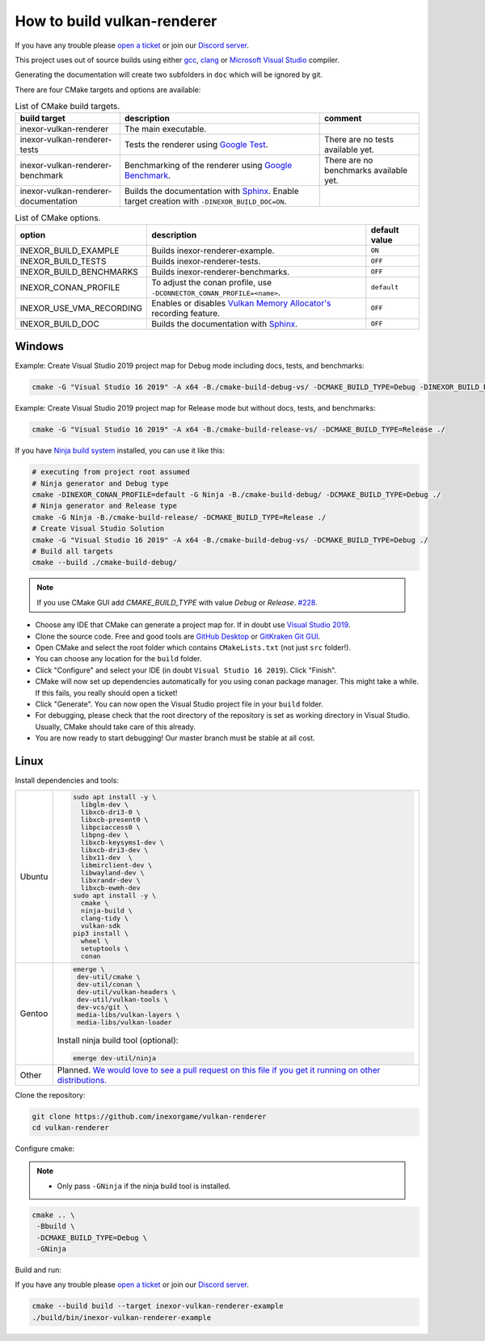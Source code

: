 How to build vulkan-renderer
============================

If you have any trouble please `open a ticket <https://github.com/inexorgame/vulkan-renderer/issues>`__ or join our `Discord server <https://discord.com/invite/acUW8k7>`__.

This project uses out of source builds using either `gcc <https://gcc.gnu.org/>`__, `clang <https://clang.llvm.org/>`__ or `Microsoft Visual Studio <https://visualstudio.microsoft.com/en/downloads/>`__ compiler.

Generating the documentation will create two subfolders in ``doc`` which will be ignored by git.

There are four CMake targets and options are available:

.. list-table:: List of CMake build targets.
   :header-rows: 1

   * - build target
     - description
     - comment
   * - inexor-vulkan-renderer
     - The main executable.
     - 
   * - inexor-vulkan-renderer-tests
     - Tests the renderer using `Google Test <https://github.com/google/googletest>`__.
     - There are no tests available yet.
   * - inexor-vulkan-renderer-benchmark
     - Benchmarking of the renderer using `Google Benchmark <https://github.com/google/benchmark>`__.
     - There are no benchmarks available yet.
   * - inexor-vulkan-renderer-documentation
     - Builds the documentation with `Sphinx <https://www.sphinx-doc.org/en/master/>`__. Enable target creation with ``-DINEXOR_BUILD_DOC=ON``.
     - 

.. list-table:: List of CMake options.
   :header-rows: 1

   * - option
     - description
     - default value
   * - INEXOR_BUILD_EXAMPLE
     - Builds inexor-renderer-example.
     - ``ON``
   * - INEXOR_BUILD_TESTS
     - Builds inexor-renderer-tests.
     - ``OFF``
   * - INEXOR_BUILD_BENCHMARKS
     - Builds inexor-renderer-benchmarks.
     - ``OFF``
   * - INEXOR_CONAN_PROFILE
     - To adjust the conan profile, use ``-DCONNECTOR_CONAN_PROFILE=<name>``.
     - ``default``
   * - INEXOR_USE_VMA_RECORDING
     - Enables or disables `Vulkan Memory Allocator's <https://github.com/GPUOpen-LibrariesAndSDKs/VulkanMemoryAllocator>`__ recording feature.
     - ``OFF``
   * - INEXOR_BUILD_DOC
     - Builds the documentation with `Sphinx <https://www.sphinx-doc.org/en/master/>`__.
     - ``OFF``

Windows
^^^^^^^

Example: Create Visual Studio 2019 project map for Debug mode including docs, tests, and benchmarks:

.. code-block:: shell

    cmake -G "Visual Studio 16 2019" -A x64 -B./cmake-build-debug-vs/ -DCMAKE_BUILD_TYPE=Debug -DINEXOR_BUILD_DOC=ON -DINEXOR_BUILD_TESTS=ON -DINEXOR_BUILD_BENCHMARKS=ON ./

Example: Create Visual Studio 2019 project map for Release mode but without docs, tests, and benchmarks:

.. code-block:: shell

    cmake -G "Visual Studio 16 2019" -A x64 -B./cmake-build-release-vs/ -DCMAKE_BUILD_TYPE=Release ./

If you have `Ninja build system <https://ninja-build.org/>`__ installed, you can use it like this:

.. code-block:: shell

    # executing from project root assumed
    # Ninja generator and Debug type
    cmake -DINEXOR_CONAN_PROFILE=default -G Ninja -B./cmake-build-debug/ -DCMAKE_BUILD_TYPE=Debug ./
    # Ninja generator and Release type
    cmake -G Ninja -B./cmake-build-release/ -DCMAKE_BUILD_TYPE=Release ./
    # Create Visual Studio Solution
    cmake -G "Visual Studio 16 2019" -A x64 -B./cmake-build-debug-vs/ -DCMAKE_BUILD_TYPE=Debug ./
    # Build all targets
    cmake --build ./cmake-build-debug/

.. note::
    If you use CMake GUI add `CMAKE_BUILD_TYPE` with value `Debug` or `Release`. `#228 <https://github.com/inexorgame/vulkan-renderer/issues/228>`__.

- Choose any IDE that CMake can generate a project map for. If in doubt use `Visual Studio 2019 <https://visualstudio.microsoft.com/>`__.
- Clone the source code. Free and good tools are `GitHub Desktop <https://desktop.github.com/>`__ or `GitKraken Git GUI <https://www.gitkraken.com/git-client>`__.
- Open CMake and select the root folder which contains ``CMakeLists.txt`` (not just ``src`` folder!).
- You can choose any location for the ``build`` folder.
- Click "Configure" and select your IDE (in doubt ``Visual Studio 16 2019``). Click "Finish".
- CMake will now set up dependencies automatically for you using conan package manager. This might take a while. If this fails, you really should open a ticket!
- Click "Generate". You can now open the Visual Studio project file in your ``build`` folder.
- For debugging, please check that the root directory of the repository is set as working directory in Visual Studio. Usually, CMake should take care of this already.
- You are now ready to start debugging! Our master branch must be stable at all cost.

Linux
^^^^^

Install dependencies and tools:

+--------+--------------------------------------+
| Ubuntu | .. code-block:: bash                 |
|        |                                      |
|        |     sudo apt install -y \            |
|        |       libglm-dev \                   |
|        |       libxcb-dri3-0 \                |
|        |       libxcb-present0 \              |
|        |       libpciaccess0 \                |
|        |       libpng-dev \                   |
|        |       libxcb-keysyms1-dev \          |
|        |       libxcb-dri3-dev \              |
|        |       libx11-dev  \                  |
|        |       libmirclient-dev \             |
|        |       libwayland-dev \               |
|        |       libxrandr-dev \                |
|        |       libxcb-ewmh-dev                |
|        |     sudo apt install -y \            |
|        |       cmake \                        |
|        |       ninja-build \                  |
|        |       clang-tidy \                   |
|        |       vulkan-sdk                     |
|        |     pip3 install \                   |
|        |       wheel \                        |
|        |       setuptools \                   |
|        |       conan                          |
+--------+--------------------------------------+
| Gentoo | .. code-block:: bash                 |
|        |                                      |
|        |     emerge \                         |
|        |      dev-util/cmake \                |
|        |      dev-util/conan \                |
|        |      dev-util/vulkan-headers \       |
|        |      dev-util/vulkan-tools \         |
|        |      dev-vcs/git \                   |
|        |      media-libs/vulkan-layers \      |
|        |      media-libs/vulkan-loader        |
|        |                                      |
|        |                                      |
|        | Install ninja build tool (optional): |
|        |                                      |
|        |                                      |
|        | .. code-block:: bash                 |
|        |                                      |
|        |                                      |
|        |     emerge dev-util/ninja            |
+--------+--------------------------------------+
| Other  | Planned. `We would love to see a     |
|        | pull request on this file if you get |
|        | it running on other                  |
|        | distributions.`__                    |
+--------+--------------------------------------+

__ https://github.com/inexorgame/vulkan-renderer/pulls

Clone the repository:

.. code-block:: bash

    git clone https://github.com/inexorgame/vulkan-renderer
    cd vulkan-renderer

Configure cmake:

.. note::

    - Only pass ``-GNinja`` if the ninja build tool is installed.

.. code-block:: bash

    cmake .. \
     -Bbuild \
     -DCMAKE_BUILD_TYPE=Debug \
     -GNinja

Build and run:

If you have any trouble please `open a ticket <https://github.com/inexorgame/vulkan-renderer/issues>`__ or join our `Discord server <https://discord.com/invite/acUW8k7>`__.

.. code-block:: bash

    cmake --build build --target inexor-vulkan-renderer-example
    ./build/bin/inexor-vulkan-renderer-example
